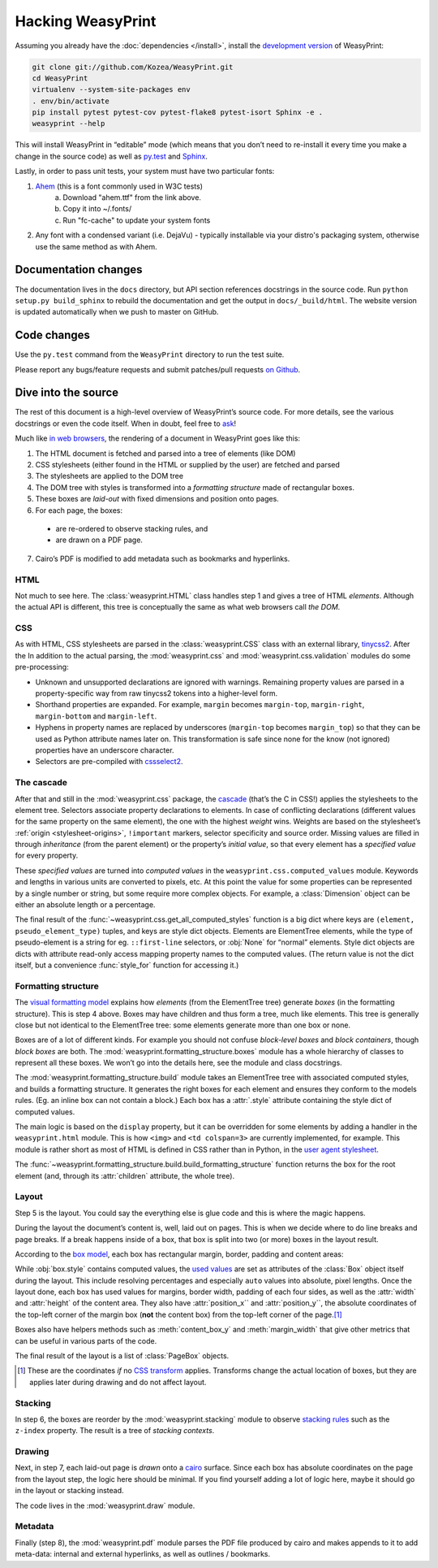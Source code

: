 Hacking WeasyPrint
==================

Assuming you already have the :doc:`dependencies </install>`,
install the `development version`_ of WeasyPrint:

.. _development version: https://github.com/Kozea/WeasyPrint

.. code-block:: sh

    git clone git://github.com/Kozea/WeasyPrint.git
    cd WeasyPrint
    virtualenv --system-site-packages env
    . env/bin/activate
    pip install pytest pytest-cov pytest-flake8 pytest-isort Sphinx -e .
    weasyprint --help

This will install WeasyPrint in “editable” mode
(which means that you don’t need to re-install it
every time you make a change in the source code)
as well as `py.test <http://pytest.org/>`_
and `Sphinx <http://sphinx.pocoo.org/>`_.

Lastly, in order to pass unit tests, your system must have two particular fonts:

1. `Ahem <https://www.w3.org/Style/CSS/Test/Fonts/Ahem/>`_ (this is a font commonly used in W3C tests)
	a) Download "ahem.ttf" from the link above.
	b) Copy it into ~/.fonts/
	c) Run "fc-cache" to update your system fonts
2. Any font with a condensed variant (i.e. DejaVu) - typically installable via your distro's packaging system, otherwise use the same method as with Ahem.


Documentation changes
---------------------

The documentation lives in the ``docs`` directory,
but API section references docstrings in the source code.
Run ``python setup.py build_sphinx`` to rebuild the documentation
and get the output in ``docs/_build/html``.
The website version is updated automatically when we push to master on GitHub.


Code changes
------------

Use the ``py.test`` command from the ``WeasyPrint`` directory to run the
test suite.

Please report any bugs/feature requests and submit patches/pull requests
`on Github <https://github.com/Kozea/WeasyPrint>`_.


Dive into the source
--------------------

The rest of this document is a high-level overview of WeasyPrint’s source
code. For more details, see the various docstrings or even the code itself.
When in doubt, feel free to `ask <http://weasyprint.org/community>`_!

Much like `in web browsers
<http://www.html5rocks.com/en/tutorials/internals/howbrowserswork/#The_main_flow>`_,
the rendering of a document in WeasyPrint goes like this:

1. The HTML document is fetched and parsed into a tree of elements (like DOM)
2. CSS stylesheets (either found in the HTML or supplied by the user) are
   fetched and parsed
3. The stylesheets are applied to the DOM tree
4. The DOM tree with styles is transformed into a *formatting structure* made of rectangular boxes.
5. These boxes are *laid-out* with fixed dimensions and position onto pages.
6. For each page, the boxes:

  - are re-ordered to observe stacking rules, and
  - are drawn on a PDF page.

7. Cairo’s PDF is modified to add metadata such as bookmarks and hyperlinks.


HTML
....

Not much to see here. The :class:`weasyprint.HTML` class handles step 1 and
gives a tree of HTML *elements*. Although the actual API is different, this
tree is conceptually the same as what web browsers call *the DOM*.


CSS
...

As with HTML, CSS stylesheets are parsed in the :class:`weasyprint.CSS` class
with an external library, tinycss2_.
After the In addition to the actual parsing, the :mod:`weasyprint.css` and
:mod:`weasyprint.css.validation` modules do some pre-processing:

* Unknown and unsupported declarations are ignored with warnings.
  Remaining property values are parsed in a property-specific way
  from raw tinycss2 tokens into a higher-level form.
* Shorthand properties are expanded. For example, ``margin`` becomes
  ``margin-top``, ``margin-right``, ``margin-bottom`` and ``margin-left``.
* Hyphens in property names are replaced by underscores (``margin-top``
  becomes ``margin_top``) so that they can be used as Python attribute names
  later on. This transformation is safe since none for the know (not ignored)
  properties have an underscore character.
* Selectors are pre-compiled with cssselect2_.

.. _tinycss2: https://pypi.python.org/pypi/tinycss2
.. _cssselect2: https://pypi.python.org/pypi/cssselect2


The cascade
...........

After that and still in the :mod:`weasyprint.css` package, the cascade_
(that’s the C in CSS!) applies the stylesheets to the element tree.
Selectors associate property declarations to elements. In case of conflicting
declarations (different values for the same property on the same element),
the one with the highest *weight* wins. Weights are based on the stylesheet’s
:ref:`origin <stylesheet-origins>`, ``!important`` markers, selector
specificity and source order. Missing values are filled in through
*inheritance* (from the parent element) or the property’s *initial value*,
so that every element has a *specified value* for every property.

.. _cascade: http://www.w3.org/TR/CSS21/cascade.html

These *specified values* are turned into *computed values* in the
``weasyprint.css.computed_values`` module. Keywords and lengths in various
units are converted to pixels, etc. At this point the value for some
properties can be represented by a single number or string, but some require
more complex objects. For example, a :class:`Dimension` object can be either
an absolute length or a percentage.

The final result of the :func:`~weasyprint.css.get_all_computed_styles`
function is a big dict where keys are ``(element, pseudo_element_type)``
tuples, and keys are style dict objects. Elements are
ElementTree elements, while the type of pseudo-element is a string
for eg. ``::first-line`` selectors, or :obj:`None` for “normal”
elements. Style dict objects are dicts with attribute read-only access
mapping property names to the computed values.  (The return value is not the
dict itself, but a convenience :func:`style_for` function for accessing it.)


Formatting structure
....................

The `visual formatting model`_ explains how *elements* (from the ElementTree
tree) generate *boxes* (in the formatting structure). This is step 4 above.
Boxes may have children and thus form a tree, much like elements. This tree is
generally close but not identical to the ElementTree tree: some elements
generate more than one box or none.

.. _visual formatting model: http://www.w3.org/TR/CSS21/visuren.html

Boxes are of a lot of different kinds. For example you should not confuse
*block-level boxes* and *block containers*, though *block boxes* are both.
The :mod:`weasyprint.formatting_structure.boxes` module has a whole hierarchy
of classes to represent all these boxes. We won’t go into the details here,
see the module and class docstrings.

The :mod:`weasyprint.formatting_structure.build` module takes an ElementTree
tree with associated computed styles, and builds a formatting structure. It
generates the right boxes for each element and ensures they conform to the
models rules.  (Eg. an inline box can not contain a block.) Each box has a
:attr:`.style` attribute containing the style dict of computed values.

The main logic is based on the ``display`` property, but it can be overridden
for some elements by adding a handler in the ``weasyprint.html`` module.
This is how ``<img>`` and ``<td colspan=3>`` are currently implemented,
for example.
This module is rather short as most of HTML is defined in CSS rather than
in Python, in the `user agent stylesheet`_.

The :func:`~weasyprint.formatting_structure.build.build_formatting_structure`
function returns the box for the root element (and, through its
:attr:`children` attribute, the whole tree).

.. _user agent stylesheet: https://github.com/Kozea/WeasyPrint/blob/master/weasyprint/css/html5_ua.css


Layout
......

Step 5 is the layout. You could say the everything else is glue code and
this is where the magic happens.

During the layout the document’s content is, well, laid out on pages.
This is when we decide where to do line breaks and page breaks. If a break
happens inside of a box, that box is split into two (or more) boxes in the
layout result.

According to the `box model`_, each box has rectangular margin, border,
padding and content areas:

.. _box model: http://www.w3.org/TR/CSS21/box.html

.. image:: _static/box_model.png
    :align: center

While :obj:`box.style` contains computed values, the `used values`_ are set
as attributes of the :class:`Box` object itself during the layout. This
include resolving percentages and especially ``auto`` values into absolute,
pixel lengths. Once the layout done, each box has used values for
margins, border width, padding of each four sides, as well as the
:attr:`width` and :attr:`height` of the content area. They also have
:attr:`position_x`` and :attr:`position_y``, the absolute coordinates of the
top-left corner of the margin box (**not** the content box) from the top-left
corner of the page.\ [#]_

Boxes also have helpers methods such as :meth:`content_box_y` and
:meth:`margin_width` that give other metrics that can be useful in various
parts of the code.

The final result of the layout is a list of :class:`PageBox` objects.

.. [#] These are the coordinates *if* no `CSS transform`_ applies.
       Transforms change the actual location of boxes, but they are applies
       later during drawing and do not affect layout.
.. _used values: http://www.w3.org/TR/CSS21/cascade.html#used-value
.. _CSS transform: http://www.w3.org/TR/css3-transforms/


Stacking
........

In step 6, the boxes are reorder by the :mod:`weasyprint.stacking` module
to observe `stacking rules`_ such as the ``z-index`` property.
The result is a tree of *stacking contexts*.

.. _stacking rules: http://www.w3.org/TR/CSS21/zindex.html


Drawing
.......

Next, in step 7, each laid-out page is *drawn* onto a cairo_ surface.
Since each box has absolute coordinates on the page from the layout step,
the logic here should be minimal. If you find yourself adding a lot of logic
here, maybe it should go in the layout or stacking instead.

The code lives in the :mod:`weasyprint.draw` module.

.. _cairo: http://cairographics.org/pycairo/


Metadata
........

Finally (step 8), the :mod:`weasyprint.pdf` module parses the PDF file
produced by cairo and makes appends to it to add meta-data:
internal and external hyperlinks, as well as outlines / bookmarks.
